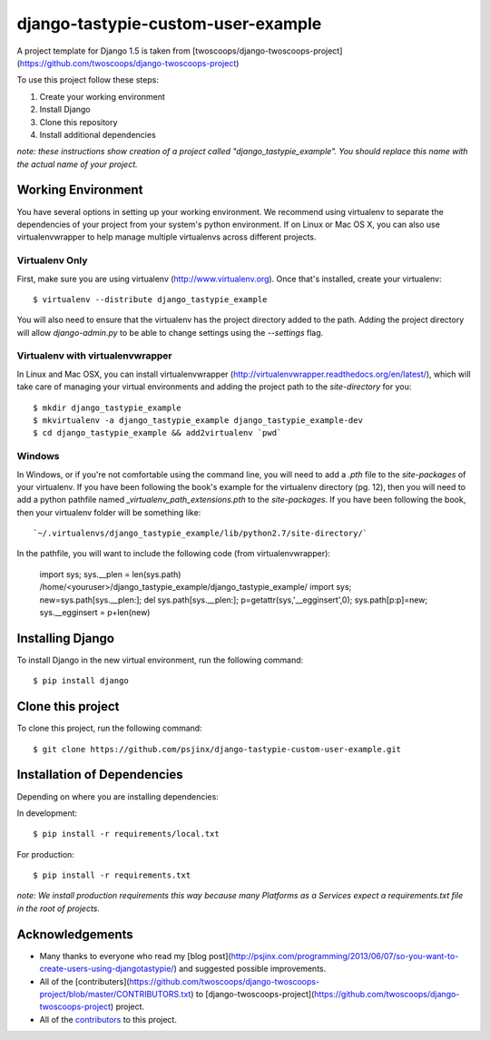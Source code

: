 ========================
django-tastypie-custom-user-example
========================

A project template for Django 1.5 is taken from [twoscoops/django-twoscoops-project](https://github.com/twoscoops/django-twoscoops-project)

To use this project follow these steps:

#. Create your working environment
#. Install Django
#. Clone this repository
#. Install additional dependencies

*note: these instructions show creation of a project called "django_tastypie_example".  You
should replace this name with the actual name of your project.*

Working Environment
===================

You have several options in setting up your working environment.  We recommend
using virtualenv to separate the dependencies of your project from your system's
python environment.  If on Linux or Mac OS X, you can also use virtualenvwrapper to help manage multiple virtualenvs across different projects.

Virtualenv Only
---------------

First, make sure you are using virtualenv (http://www.virtualenv.org). Once
that's installed, create your virtualenv::

    $ virtualenv --distribute django_tastypie_example

You will also need to ensure that the virtualenv has the project directory
added to the path. Adding the project directory will allow `django-admin.py` to
be able to change settings using the `--settings` flag.

Virtualenv with virtualenvwrapper
--------------------------

In Linux and Mac OSX, you can install virtualenvwrapper (http://virtualenvwrapper.readthedocs.org/en/latest/),
which will take care of managing your virtual environments and adding the
project path to the `site-directory` for you::

    $ mkdir django_tastypie_example
    $ mkvirtualenv -a django_tastypie_example django_tastypie_example-dev
    $ cd django_tastypie_example && add2virtualenv `pwd`

Windows
----------

In Windows, or if you're not comfortable using the command line, you will need
to add a `.pth` file to the `site-packages` of your virtualenv. If you have
been following the book's example for the virtualenv directory (pg. 12), then
you will need to add a python pathfile named `_virtualenv_path_extensions.pth`
to the `site-packages`. If you have been following the book, then your
virtualenv folder will be something like::

`~/.virtualenvs/django_tastypie_example/lib/python2.7/site-directory/`

In the pathfile, you will want to include the following code (from
virtualenvwrapper):

    import sys; sys.__plen = len(sys.path)
    /home/<youruser>/django_tastypie_example/django_tastypie_example/
    import sys; new=sys.path[sys.__plen:]; del sys.path[sys.__plen:]; p=getattr(sys,'__egginsert',0); sys.path[p:p]=new; sys.__egginsert = p+len(new)

Installing Django
=================

To install Django in the new virtual environment, run the following command::

    $ pip install django

Clone this project
=====================

To clone this project, run the following command::

    $ git clone https://github.com/psjinx/django-tastypie-custom-user-example.git

Installation of Dependencies
=============================

Depending on where you are installing dependencies:

In development::

    $ pip install -r requirements/local.txt

For production::

    $ pip install -r requirements.txt

*note: We install production requirements this way because many Platforms as a
Services expect a requirements.txt file in the root of projects.*

Acknowledgements
================
- Many thanks to everyone who read my [blog post](http://psjinx.com/programming/2013/06/07/so-you-want-to-create-users-using-djangotastypie/) and suggested possible improvements.
- All of the [contributers](https://github.com/twoscoops/django-twoscoops-project/blob/master/CONTRIBUTORS.txt) to [django-twoscoops-project](https://github.com/twoscoops/django-twoscoops-project) project.
- All of the contributors_ to this project.

.. _contributors: https://github.com/psjinx/django-tastypie-custom-user-example/blob/master/CONTRIBUTORS.txt
